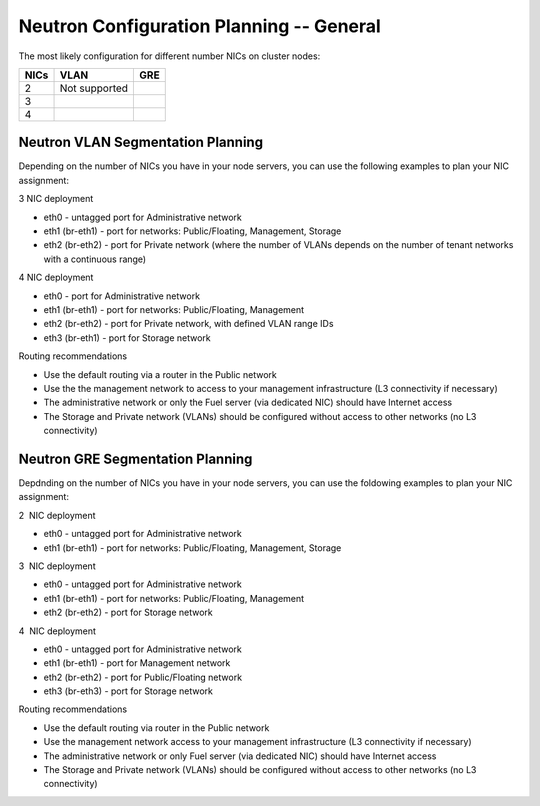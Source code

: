 
.. _neutron-config-gen:

Neutron Configuration Planning -- General
-----------------------------------------

The most likely configuration for different number NICs on cluster nodes:

+------+--------------------------------------+--------------------------------------+
| NICs | VLAN                                 |                        GRE           |
+======+======================================+======================================+
|   2  |  Not supported                       | .. image:: /_images/q32_gre_2nic.*   |
+------+--------------------------------------+--------------------------------------+
|   3  | .. image:: /_images/q32_vlan_3nic.*  | .. image:: /_images/q32_gre_3nic.*   |
+------+--------------------------------------+--------------------------------------+
|   4  | .. image:: /_images/q32_vlan_4nic.*  | .. image:: /_images/q32_gre_4nic.*   |
+------+--------------------------------------+--------------------------------------+

.. _neutron-config-vlan:

Neutron VLAN Segmentation Planning
~~~~~~~~~~~~~~~~~~~~~~~~~~~~~~~~~~

Depending on the number of NICs you have in your node servers, you can use the
following examples to plan your NIC assignment:

3 NIC deployment

-  eth0 - untagged port for Administrative network
-  eth1 (br-eth1) - port for networks: Public/Floating, Management,
   Storage
-  eth2 (br-eth2) - port for Private network (where the number of VLANs
   depends on the number of tenant networks with a continuous range)

.. image:: /_images/preinstall_d_vlan_3nics.png
   :width: 50%

4 NIC deployment

-  eth0 - port for Administrative network
-  eth1 (br-eth1) - port for networks: Public/Floating, Management
-  eth2 (br-eth2) - port for Private network, with defined VLAN range
   IDs
-  eth3 (br-eth1) - port for Storage network

.. image:: /_images/preinstall_d_vlan_4nics.png
   :width: 50%

Routing recommendations

-  Use the default routing via a router in the Public network
-  Use the the management network to access to your management
   infrastructure (L3 connectivity if necessary)
-  The administrative network or only the Fuel server (via dedicated
   NIC) should have Internet access
-  The Storage and Private network (VLANs) should be configured without
   access to other networks (no L3 connectivity)

.. _neutron-config-gre:

Neutron GRE Segmentation Planning
~~~~~~~~~~~~~~~~~~~~~~~~~~~~~~~~~

Depdnding on the number of NICs you have in your node servers, you can use the
foldowing examples to plan your NIC assignment:

2  NIC deployment 

-  eth0 - untagged port for Administrative network
-  eth1 (br-eth1) - port for networks: Public/Floating, Management,
   Storage

.. image:: /_images/preinstall_d_gre_2nics.png
   :width: 50%

3  NIC deployment 

-  eth0 - untagged port for Administrative network
-  eth1 (br-eth1) - port for networks: Public/Floating, Management
-  eth2 (br-eth2) - port for Storage network

.. image:: /_images/preinstall_d_gre_3nics.png
   :width: 50%

4  NIC deployment 

-  eth0 - untagged port for Administrative network
-  eth1 (br-eth1) - port for Management network
-  eth2 (br-eth2) - port for Public/Floating network
-  eth3 (br-eth3) - port for Storage network

.. image:: /_images/preinstall_d_gre_4nics.png
   :width: 50%

Routing recommendations

-  Use the default routing via router in the Public network
-  Use the management network access to your management infrastructure (L3
   connectivity if necessary)
-  The administrative network or only Fuel server (via dedicated NIC)
   should have Internet access
-  The Storage and Private network (VLANs) should be configured
   without access to other networks (no L3 connectivity)
